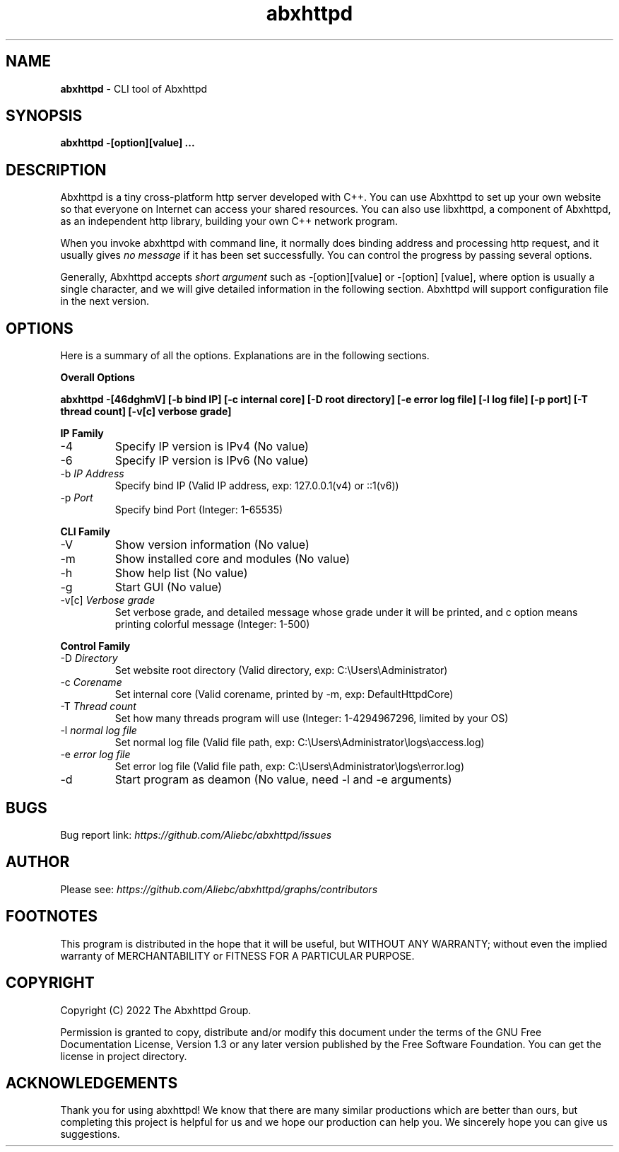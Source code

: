 .TH abxhttpd "1" "November, 2022" "Abxhttpd/2.0.3" "Abxhttpd Manual"

.ds n 5
.SH NAME
\fBabxhttpd\fR - CLI tool of Abxhttpd
.SH SYNOPSIS
\fBabxhttpd -[option][value] ...\fR
.SH DESCRIPTION
Abxhttpd is a tiny cross-platform http server developed with C++. 
You can use Abxhttpd to set up your own website so that everyone on Internet can access your shared resources. 
You can also use libxhttpd, a component of Abxhttpd, as an independent http library, building your own C++ network program.
.PP 
When you invoke abxhttpd with command line, it normally does binding address and processing http request, 
and it usually gives \fIno\ message\fR if it has been set successfully.
You can control the progress by passing several options.
.PP
Generally, Abxhttpd accepts \fIshort\ argument\fR such as -[option][value] or -[option] [value], where option is usually a single character, 
and we will give detailed information in the following section. Abxhttpd will support configuration file in the next version.
.SH OPTIONS
.PP
Here is a summary of all the options. Explanations are in the following sections.
.PP
\fBOverall Options\fR
.PP
\fBabxhttpd -[46dghmV] [-b bind IP] [-c internal core] [-D root directory] [-e error log file] [-l log file] [-p port] [-T thread count] [-v[c] verbose grade] \fR
.LP
\fBIP Family\fR
.IP -4
Specify IP version is IPv4 (No value)
.IP -6
Specify IP version is IPv6 (No value)
.IP "-b \fIIP\ Address\fR"
Specify bind IP (Valid IP address, exp: 127.0.0.1(v4) or ::1(v6))
.IP "-p \fIPort\fR"
Specify bind Port (Integer: 1-65535)
.LP
\fBCLI Family\fR
.IP -V
Show version information (No value)
.IP -m
Show installed core and modules (No value)
.IP -h
Show help list (No value)
.IP -g
Start GUI (No value)
.IP "-v[c] \fIVerbose\ grade\fR"
Set verbose grade, and detailed message whose grade under it will be printed, and c option means printing colorful message (Integer: 1-500)
.LP
\fBControl Family\fR
.IP "-D \fIDirectory\fR" 
Set website root directory (Valid directory, exp: C:\\Users\\Administrator)
.IP "-c \fICorename\fR" 
Set internal core (Valid corename, printed by -m, exp: DefaultHttpdCore)
.IP "-T \fIThread\ count\fR"
Set how many threads program will use (Integer: 1-4294967296, limited by your OS)
.IP "-l \fInormal\ log\ file\fR"
Set normal log file (Valid file path, exp: C:\\Users\\Administrator\\logs\\access.log)
.IP "-e \fIerror\ log\ file\fR"
Set error log file (Valid file path, exp: C:\\Users\\Administrator\\logs\\error.log)
.IP -d
Start program as deamon (No value, need -l and -e arguments)



.SH BUGS
Bug report link: \fIhttps://github.com/Aliebc/abxhttpd/issues\fR

.SH AUTHOR
Please see: \fIhttps://github.com/Aliebc/abxhttpd/graphs/contributors\fR

.SH FOOTNOTES
This program is distributed in the hope that it will be useful, but WITHOUT ANY WARRANTY; without even the implied warranty of MERCHANTABILITY or FITNESS FOR A PARTICULAR PURPOSE.

.SH COPYRIGHT
Copyright (C) 2022 The Abxhttpd Group.
.PP
Permission is granted to copy, distribute and/or modify this document under the terms of the GNU Free
Documentation License, Version 1.3 or any later version published by the Free Software Foundation. You can get the license in project directory.
.SH ACKNOWLEDGEMENTS
.PP
Thank you for using abxhttpd! We know that there are many similar productions which are better than ours,
but completing this project is helpful for us and we hope our production can help you. 
We sincerely hope you can give us suggestions.